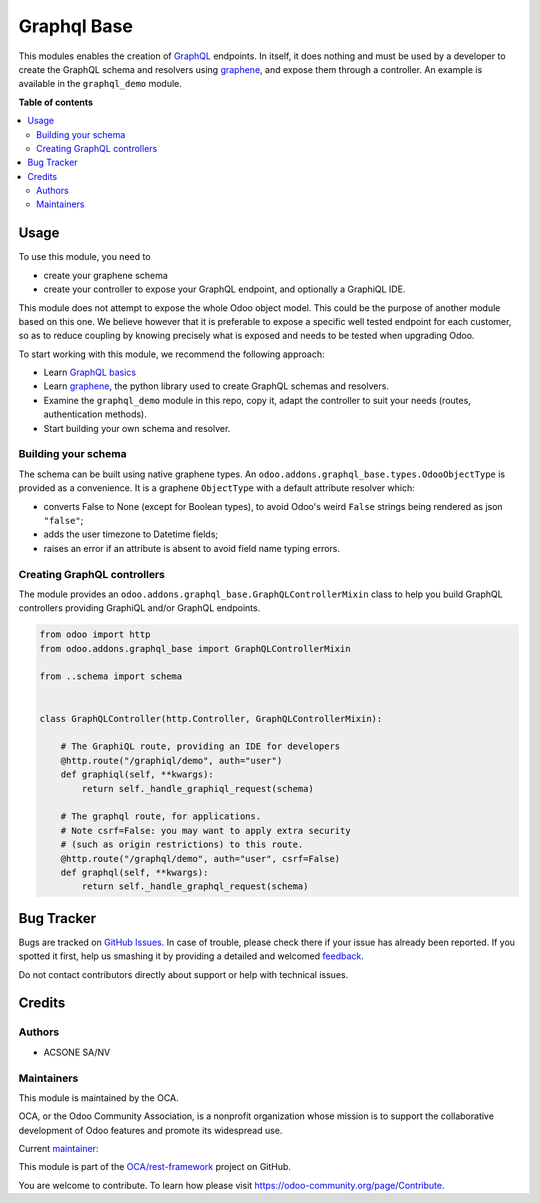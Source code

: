 ============
Graphql Base
============

.. !!!!!!!!!!!!!!!!!!!!!!!!!!!!!!!!!!!!!!!!!!!!!!!!!!!!
   !! This file is generated by oca-gen-addon-readme !!
   !! changes will be overwritten.                   !!
   !!!!!!!!!!!!!!!!!!!!!!!!!!!!!!!!!!!!!!!!!!!!!!!!!!!!

.. |badge1| image:: https://img.shields.io/badge/maturity-Production%2FStable-green.png
    :target: https://odoo-community.org/page/development-status
    :alt: Production/Stable
.. |badge2| image:: https://img.shields.io/badge/licence-LGPL--3-blue.png
    :target: http://www.gnu.org/licenses/lgpl-3.0-standalone.html
    :alt: License: LGPL-3
.. |badge3| image:: https://img.shields.io/badge/github-OCA%2Frest--framework-lightgray.png?logo=github
    :target: https://github.com/OCA/rest-framework/tree/16.0/graphql_base
    :alt: OCA/rest-framework
.. |badge4| image:: https://img.shields.io/badge/weblate-Translate%20me-F47D42.png
    :target: https://translation.odoo-community.org/projects/rest-framework-16-0/rest-framework-16-0-graphql_base
    :alt: Translate me on Weblate
.. |badge5| image:: https://img.shields.io/badge/runbot-Try%20me-875A7B.png
    :target: https://runbot.odoo-community.org/runbot/271/16.0
    :alt: Try me on Runbot

|badge1| |badge2| |badge3| |badge4| |badge5| 

This modules enables the creation of `GraphQL <https://graphql.org/>`__ endpoints.
In itself, it does nothing and must be used by a developer to
create the GraphQL schema and resolvers using
`graphene <https://graphene-python.org/>`__,
and expose them through a controller.
An example is available in the ``graphql_demo`` module.

**Table of contents**

.. contents::
   :local:

Usage
=====

To use this module, you need to

- create your graphene schema
- create your controller to expose your GraphQL endpoint,
  and optionally a GraphiQL IDE.

This module does not attempt to expose the whole Odoo object model.
This could be the purpose of another module based on this one.
We believe however that it is preferable to expose a specific well tested
endpoint for each customer, so as to reduce coupling by knowing precisely
what is exposed and needs to be tested when upgrading Odoo.

To start working with this module, we recommend the following approach:

- Learn `GraphQL basics <https://graphql.org/learn/>`__
- Learn `graphene <https://graphene-python.org/>`__, the python library
  used to create GraphQL schemas and resolvers.
- Examine the ``graphql_demo`` module in this repo, copy it,
  adapt the controller to suit your needs (routes, authentication methods).
- Start building your own schema and resolver.

Building your schema
~~~~~~~~~~~~~~~~~~~~

The schema can be built using native graphene types.
An ``odoo.addons.graphql_base.types.OdooObjectType``
is provided as a convenience. It is a graphene ``ObjectType`` with a
default attribute resolver which:

- converts False to None (except for Boolean types), to avoid Odoo's weird
  ``False`` strings being rendered as json ``"false"``;
- adds the user timezone to Datetime fields;
- raises an error if an attribute is absent to avoid field name typing errors.

Creating GraphQL controllers
~~~~~~~~~~~~~~~~~~~~~~~~~~~~

The module provides an ``odoo.addons.graphql_base.GraphQLControllerMixin``
class to help you build GraphQL controllers providing GraphiQL and/or GraphQL
endpoints.

.. code-block:: python

    from odoo import http
    from odoo.addons.graphql_base import GraphQLControllerMixin

    from ..schema import schema


    class GraphQLController(http.Controller, GraphQLControllerMixin):

        # The GraphiQL route, providing an IDE for developers
        @http.route("/graphiql/demo", auth="user")
        def graphiql(self, **kwargs):
            return self._handle_graphiql_request(schema)

        # The graphql route, for applications.
        # Note csrf=False: you may want to apply extra security
        # (such as origin restrictions) to this route.
        @http.route("/graphql/demo", auth="user", csrf=False)
        def graphql(self, **kwargs):
            return self._handle_graphql_request(schema)

Bug Tracker
===========

Bugs are tracked on `GitHub Issues <https://github.com/OCA/rest-framework/issues>`_.
In case of trouble, please check there if your issue has already been reported.
If you spotted it first, help us smashing it by providing a detailed and welcomed
`feedback <https://github.com/OCA/rest-framework/issues/new?body=module:%20graphql_base%0Aversion:%2016.0%0A%0A**Steps%20to%20reproduce**%0A-%20...%0A%0A**Current%20behavior**%0A%0A**Expected%20behavior**>`_.

Do not contact contributors directly about support or help with technical issues.

Credits
=======

Authors
~~~~~~~

* ACSONE SA/NV

Maintainers
~~~~~~~~~~~

This module is maintained by the OCA.

.. image:: https://odoo-community.org/logo.png
   :alt: Odoo Community Association
   :target: https://odoo-community.org

OCA, or the Odoo Community Association, is a nonprofit organization whose
mission is to support the collaborative development of Odoo features and
promote its widespread use.

.. |maintainer-sbidoul| image:: https://github.com/sbidoul.png?size=40px
    :target: https://github.com/sbidoul
    :alt: sbidoul

Current `maintainer <https://odoo-community.org/page/maintainer-role>`__:

|maintainer-sbidoul| 

This module is part of the `OCA/rest-framework <https://github.com/OCA/rest-framework/tree/16.0/graphql_base>`_ project on GitHub.

You are welcome to contribute. To learn how please visit https://odoo-community.org/page/Contribute.
